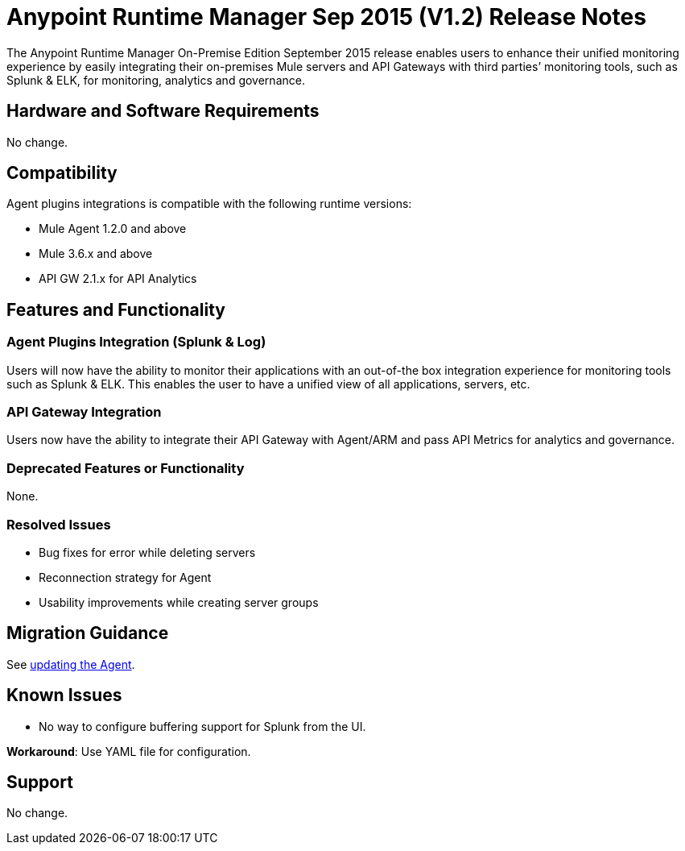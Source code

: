 :keywords: arm, runtime manager, release notes

= Anypoint Runtime Manager Sep 2015 (V1.2) Release Notes

The Anypoint Runtime Manager On-Premise Edition September 2015 release enables users to enhance their unified monitoring experience by easily integrating their on-premises Mule servers and API Gateways with third parties’ monitoring tools, such as Splunk & ELK, for monitoring, analytics and governance.

== Hardware and Software Requirements

No change.

== Compatibility

Agent plugins integrations is compatible with the following runtime versions:

* Mule Agent 1.2.0 and above
* Mule 3.6.x and above
* API GW 2.1.x for API Analytics

== Features and Functionality

=== Agent Plugins Integration (Splunk & Log)

Users will now have the ability to monitor their applications with an out-of-the box integration experience for monitoring tools such as Splunk & ELK. This enables the user to have a unified view of all applications, servers, etc.

=== API Gateway Integration

Users now have the ability to integrate their API Gateway with Agent/ARM and pass API Metrics for analytics and governance.

=== Deprecated Features or Functionality

None.

=== Resolved Issues

* Bug fixes for error while deleting servers
* Reconnection strategy for Agent
* Usability improvements while creating server groups

== Migration Guidance

See link:/mule-agent/v/1.1.1/installing-mule-agent#agent-update-process[updating the Agent].

== Known Issues

* No way to configure buffering support for Splunk from the UI.

*Workaround*: Use YAML file for configuration.

== Support

No change.
